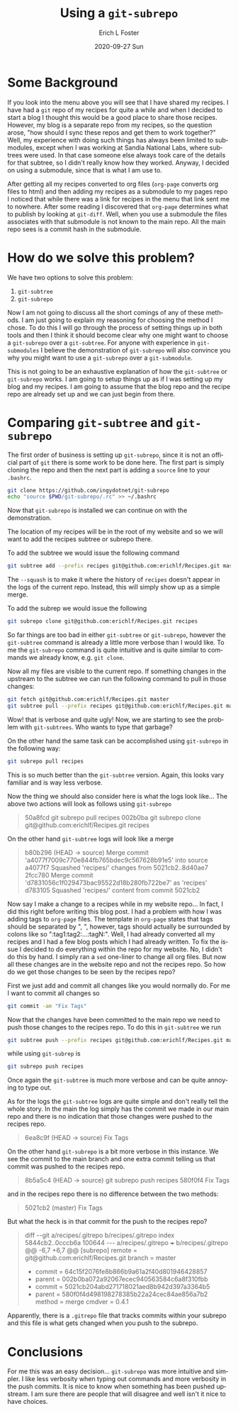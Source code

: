 #+TITLE:       Using a ~git-subrepo~
#+AUTHOR:      Erich L Foster
#+EMAIL:
#+DATE:        2020-09-27 Sun
#+URI:         /blog/%y/%m/%d/using-a-git-subrepo
#+KEYWORDS:    git, subrepo, subtree, submodule, org-page
#+TAGS:        :git:git-subrepo:git-submodule:git-tree:org-page:
#+LANGUAGE:    en
#+OPTIONS:     H:3 num:nil toc:nil \n:nil ::t |:t ^:nil -:nil f:t *:t <:t
#+DESCRIPTION: Simplifying ~git~ workflow using a ~git-subrepo~

* Some Background
  If you look into the menu above you will see that I have shared my recipes. I have had a ~git~ repo of my
  recipes for quite a while and when I decided to start a blog I thought this would be a good place to share
  those recipes. However, my blog is a separate repo from my recipes, so the question arose, "how should I
  sync these repos and get them to work together?" Well, my experience with doing such things has always been
  limited to submodules, except when I was working at Sandia National Labs, where subtrees were used. In that
  case someone else always took care of the details for that subtree, so I didn't really know how they worked.
  Anyway, I decided on using a submodule, since that is what I am use to.

  After getting all my recipes converted to org files (~org-page~ converts org files to html) and then adding
  my recipes as a submodule to my pages repo I noticed that while there was a link for recipes in the menu
  that link sent me to nowhere. After some reading I discovered that ~org-page~ determines what to publish by
  looking at ~git-diff~. Well, when you use a submodule the files associates with that submodule is not known
  to the main repo. All the main repo sees is a commit hash in the submodule.

* How do we solve this problem?
  We have two options to solve this problem:
  1. ~git-subtree~
  2. ~git-subrepo~

  Now I am not going to discuss all the short comings of any of these methods. I am just going to explain my
  reasoning for choosing the method I chose. To do this I will go through the process of setting things up in
  both tools and then I think it should become clear why one might want to choose a ~git-subrepo~ over a
  ~git-subtree~. For anyone with experience in ~git-submodules~ I believe the demonstration of ~git-subrepo~
  will also convince you why you might want to use a ~git-subrepo~ over a ~git-submodule~.

  This is not going to be an exhaustive explanation of how the ~git-subtree~ or ~git-subrepo~ works. I am
  going to setup things up as if I was setting up my blog and my recipes. I am going to assume that the blog
  repo and the recipe repo are already set up and we can just begin from there.

* Comparing ~git-subtree~ and ~git-subrepo~
  The first order of business is setting up ~git-subrepo~, since it is not an official part of ~git~ there
  is some work to be done here. The first part is simply cloning the repo and then the next part is adding
  a ~source~ line to your ~.bashrc~.
  #+begin_src bash
    git clone https://github.com/ingydotnet/git-subrepo
    echo "source $PWD/git-subrepo/.rc" >> ~/.bashrc
  #+end_src
  Now that ~git-subrepo~ is installed we can continue on with the demonstration.

  The location of my recipes will be in the root of my website and so we will want to add the recipes
  subtree or subrepo there.

  To add the subtree we would issue the following command
  #+begin_src bash
    git subtree add --prefix recipes git@github.com:erichlf/Recipes.git master --squash
  #+end_src
  The ~--squash~ is to make it where the history of ~recipes~ doesn't appear in the logs of the current repo.
  Instead, this will simply show up as a simple merge.

  To add the subrep we would issue the following
  #+begin_src bash
    git subrepo clone git@github.com:erichlf/Recipes.git recipes
  #+end_src
  So far things are too bad in either ~git-subtree~ or ~git-subrepo~, however the ~git-subtree~ command is
  already a little more verbose than I would like. To me the ~git-subrepo~ command is quite intuitive and is
  quite similar to commands we already know, e.g. ~git clone~.

  Now all my files are visible to the current repo. If something changes in the upstream to the subtree we can
  run the following command to pull in those changes:
  #+begin_src bash
    git fetch git@github.com:erichlf/Recipes.git master
    git subtree pull --prefix recipes git@github.com:erichlf/Recipes.git master --squash
  #+end_src
  Wow! that is verbose and quite ugly! Now, we are starting to see the problem with ~git-subtrees~. Who wants
  to type that garbage?

  On the other hand the same task can be accomplished using ~git-subrepo~ in the following way:
  #+begin_src bash
  git subrepo pull recipes
  #+end_src
  This is so much better than the ~git-subtree~ version. Again, this looks vary familiar and is way less
  verbose.

  Now the thing we should also consider here is what the logs look like... The above two actions will look
  as follows using ~git-subrepo~
  #+begin_quote
  50a8fcd git subrepo pull recipes
  002b0ba git subrepo clone git@github.com:erichlf/Recipes.git recipes
  #+end_quote

  On the other hand ~git-subtree~ logs will look like a merge
  #+begin_quote
  b80b296 (HEAD -> source) Merge commit 'a4077f7009c770e844fb765bdec9c567628b91e5' into source
  a4077f7 Squashed 'recipes/' changes from 5021cb2..8d40ae7
  2fcc780 Merge commit 'd7831056c1f029473bac95522d18b280fb722be7' as 'recipes'
  d783105 Squashed 'recipes/' content from commit 5021cb2
  #+end_quote

  Now say I make a change to a recipes while in my website repo... In fact, I did this right before writing
  this blog post. I had a problem with how I was adding tags to ~org-page~ files. The template in ~org-page~
  states that tags should be separated by ", ", however, tags should actually be surrounded by colons like so
  ":tag1:tag2:...:tagN:". Well, I had already converted all my recipes and I had a few blog posts which I had
  already written. To fix the issue I decided to do everything within the repo for my website. No, I didn't
  do this by hand. I simply ran a ~sed~ one-liner to change all org files. But now all these changes are in
  the website repo and not the recipes repo. So how do we get those changes to be seen by the recipes repo?

  First we just add and commit all changes like you would normally do. For me I want to commit all changes so
  #+begin_src bash
    git commit -am "Fix Tags"
  #+end_src
  Now that the changes have been committed to the main repo we need to push those changes to the recipes repo.
  To do this in ~git-subtree~ we run
  #+begin_src bash
    git subtree push --prefix recipes git@github.com:erichlf/Recipes.git master
  #+end_src
  while using ~git-subrep~ is
  #+begin_src bash
    git subrepo push recipes
  #+end_src
  Once again the ~git-subtree~ is much more verbose and can be quite annoying to type out.

  As for the logs the ~git-subtree~ logs are quite simple and don't really tell the whole story. In the main
  the log simply has the commit we made in our main repo and there is no indication that those changes were
  pushed to the recipes repo.
  #+begin_quote
  6ea8c9f (HEAD -> source) Fix Tags
  #+end_quote

  On the other hand ~git-subrepo~ is a bit more verbose in this instance. We see the commit to the main
  branch and one extra commit telling us that commit was pushed to the recipes repo.
  #+begin_quote
  8b5a5c4 (HEAD -> source) git subrepo push recipes
  580f0f4 Fix Tags
  #+end_quote
  and in the recipes repo there is no difference between the two methods:
  #+begin_quote
  5021cb2 (master) Fix Tags
  #+end_quote

  But what the heck is in that commit for the push to the recipes repo?
  #+begin_quote
diff --git a/recipes/.gitrepo b/recipes/.gitrepo
index 5844cb2..0cccb6a 100644
--- a/recipes/.gitrepo
+++ b/recipes/.gitrepo
@@ -6,7 +6,7 @@
 [subrepo]
        remote = git@github.com:erichlf/Recipes.git
        branch = master
-       commit = 64c15f2076fe8b866b9a61a2f40d801946428857
-       parent = 002b0ba072a92067ecec940563584c6a8f310fbb
+       commit = 5021cb204abd271718021aed8b942d397a3364b5
+       parent = 580f0f4d498198278385b22a24cec84ae856a7b2
        method = merge
        cmdver = 0.4.1
  #+end_quote
Apparently, there is a ~.gitrepo~ file that tracks commits within your subrepo and this file is what
gets changed when you push to the subrepo.

* Conclusions
  For me this was an easy decision... ~git-subrepo~ was more intuitive and simpler. I like less verbosity
  when typing out commands and more verbosity in the push commits. It is nice to know when something has
  been pushed upstream. I am sure there are people that will disagree and well isn't it nice to have
  choices.
